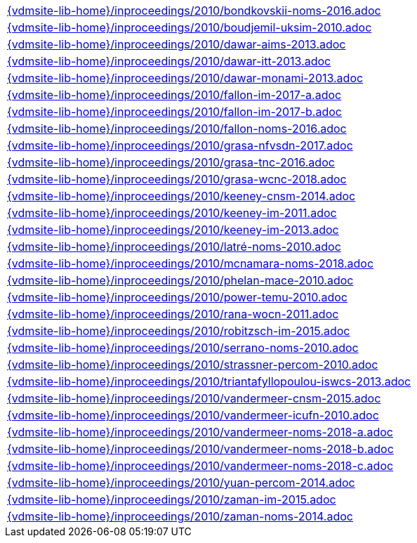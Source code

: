 //
// ============LICENSE_START=======================================================
//  Copyright (C) 2018 Sven van der Meer. All rights reserved.
// ================================================================================
// This file is licensed under the CREATIVE COMMONS ATTRIBUTION 4.0 INTERNATIONAL LICENSE
// Full license text at https://creativecommons.org/licenses/by/4.0/legalcode
// 
// SPDX-License-Identifier: CC-BY-4.0
// ============LICENSE_END=========================================================
//
// @author Sven van der Meer (vdmeer.sven@mykolab.com)
//

[cols="a", grid=rows, frame=none, %autowidth.stretch]
|===
|include::{vdmsite-lib-home}/inproceedings/2010/bondkovskii-noms-2016.adoc[]
|include::{vdmsite-lib-home}/inproceedings/2010/boudjemil-uksim-2010.adoc[]
|include::{vdmsite-lib-home}/inproceedings/2010/dawar-aims-2013.adoc[]
|include::{vdmsite-lib-home}/inproceedings/2010/dawar-itt-2013.adoc[]
|include::{vdmsite-lib-home}/inproceedings/2010/dawar-monami-2013.adoc[]
|include::{vdmsite-lib-home}/inproceedings/2010/fallon-im-2017-a.adoc[]
|include::{vdmsite-lib-home}/inproceedings/2010/fallon-im-2017-b.adoc[]
|include::{vdmsite-lib-home}/inproceedings/2010/fallon-noms-2016.adoc[]
|include::{vdmsite-lib-home}/inproceedings/2010/grasa-nfvsdn-2017.adoc[]
|include::{vdmsite-lib-home}/inproceedings/2010/grasa-tnc-2016.adoc[]
|include::{vdmsite-lib-home}/inproceedings/2010/grasa-wcnc-2018.adoc[]
|include::{vdmsite-lib-home}/inproceedings/2010/keeney-cnsm-2014.adoc[]
|include::{vdmsite-lib-home}/inproceedings/2010/keeney-im-2011.adoc[]
|include::{vdmsite-lib-home}/inproceedings/2010/keeney-im-2013.adoc[]
|include::{vdmsite-lib-home}/inproceedings/2010/latré-noms-2010.adoc[]
|include::{vdmsite-lib-home}/inproceedings/2010/mcnamara-noms-2018.adoc[]
|include::{vdmsite-lib-home}/inproceedings/2010/phelan-mace-2010.adoc[]
|include::{vdmsite-lib-home}/inproceedings/2010/power-temu-2010.adoc[]
|include::{vdmsite-lib-home}/inproceedings/2010/rana-wocn-2011.adoc[]
|include::{vdmsite-lib-home}/inproceedings/2010/robitzsch-im-2015.adoc[]
|include::{vdmsite-lib-home}/inproceedings/2010/serrano-noms-2010.adoc[]
|include::{vdmsite-lib-home}/inproceedings/2010/strassner-percom-2010.adoc[]
|include::{vdmsite-lib-home}/inproceedings/2010/triantafyllopoulou-iswcs-2013.adoc[]
|include::{vdmsite-lib-home}/inproceedings/2010/vandermeer-cnsm-2015.adoc[]
|include::{vdmsite-lib-home}/inproceedings/2010/vandermeer-icufn-2010.adoc[]
|include::{vdmsite-lib-home}/inproceedings/2010/vandermeer-noms-2018-a.adoc[]
|include::{vdmsite-lib-home}/inproceedings/2010/vandermeer-noms-2018-b.adoc[]
|include::{vdmsite-lib-home}/inproceedings/2010/vandermeer-noms-2018-c.adoc[]
|include::{vdmsite-lib-home}/inproceedings/2010/yuan-percom-2014.adoc[]
|include::{vdmsite-lib-home}/inproceedings/2010/zaman-im-2015.adoc[]
|include::{vdmsite-lib-home}/inproceedings/2010/zaman-noms-2014.adoc[]
|===


